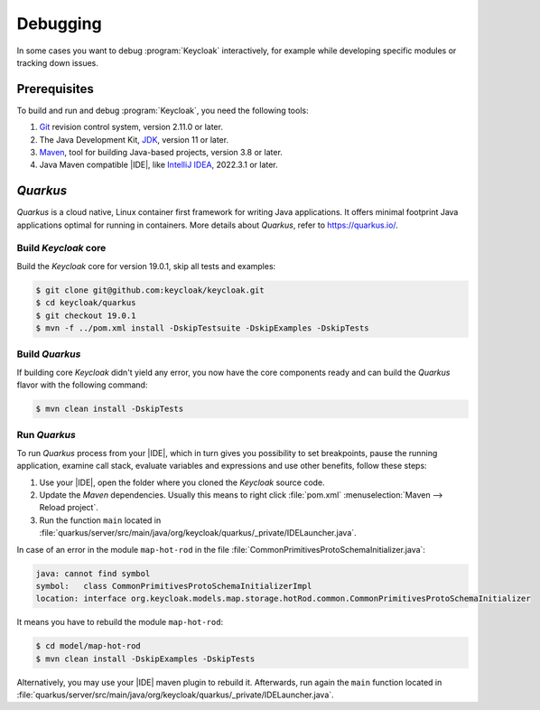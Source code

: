.. _keycloak-debugging:

*********
Debugging
*********

.. highlight:: console

In some cases you want to debug :program:`Keycloak` interactively,
for example while developing specific modules or tracking down issues.

.. _debugging-prerequisites:

Prerequisites
=============

To build and run and debug :program:`Keycloak`, you need the following tools:

#. `Git <https://git-scm.com/downloads>`_ revision control system, version
   2.11.0 or later.

#. The Java Development Kit, `JDK <https://jdk.java.net/archive/>`_, version 11
   or later.

#. `Maven <https://archive.apache.org/dist/maven/maven-3/>`_, tool for building
   Java-based projects, version 3.8 or later.

#. Java Maven compatible |IDE|, like `IntelliJ IDEA <https://www.jetbrains.com/idea/>`_, 2022.3.1 or later.

.. _quarkus:

*Quarkus*
=========

*Quarkus* is a cloud native, Linux container first framework for writing Java
applications. It offers minimal footprint Java applications optimal for running
in containers. More details about *Quarkus*, refer to https://quarkus.io/.

.. _build-keycloak-core:

Build *Keycloak* core
---------------------

Build the *Keycloak* core for version 19.0.1, skip all tests and examples:

.. code-block::

   $ git clone git@github.com:keycloak/keycloak.git
   $ cd keycloak/quarkus
   $ git checkout 19.0.1
   $ mvn -f ../pom.xml install -DskipTestsuite -DskipExamples -DskipTests

.. _build-quarkus:

Build *Quarkus*
---------------

If building core *Keycloak* didn't yield any error, you now have the core
components ready and can build the *Quarkus* flavor with the following command:

.. code-block::

   $ mvn clean install -DskipTests

.. _run-quarkus:

Run *Quarkus*
-------------

To run *Quarkus* process from your |IDE|, which in turn gives you possibility to
set breakpoints, pause the running application, examine call stack, evaluate
variables and expressions and use other benefits, follow these steps:

#. Use your |IDE|, open the folder where you cloned the *Keycloak* source code.

#. Update the *Maven* dependencies. Usually this means to right click
   :file:`pom.xml` :menuselection:`Maven --> Reload project`.

#. Run the function ``main`` located in
   :file:`quarkus/server/src/main/java/org/keycloak/quarkus/_private/IDELauncher.java`.


In case of an error in the module ``map-hot-rod`` in the file
:file:`CommonPrimitivesProtoSchemaInitializer.java`:

.. code-block::

   java: cannot find symbol
   symbol:   class CommonPrimitivesProtoSchemaInitializerImpl
   location: interface org.keycloak.models.map.storage.hotRod.common.CommonPrimitivesProtoSchemaInitializer

It means you have to rebuild the module ``map-hot-rod``:

.. code-block::

   $ cd model/map-hot-rod
   $ mvn clean install -DskipExamples -DskipTests

Alternatively, you may use your |IDE| maven plugin to rebuild it. Afterwards,
run again the ``main`` function located in
:file:`quarkus/server/src/main/java/org/keycloak/quarkus/_private/IDELauncher.java`.
